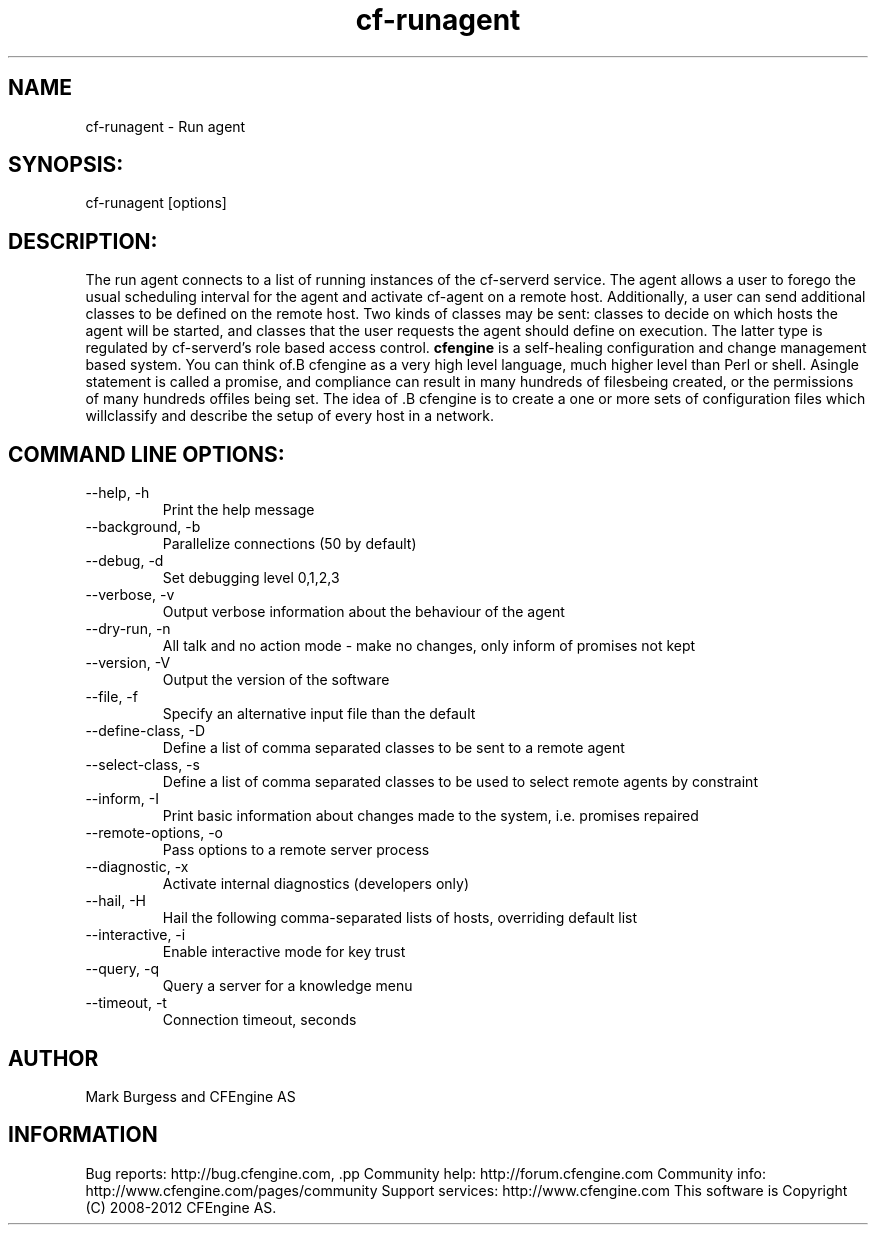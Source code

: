 .TH cf-runagent 8 "Maintenance Commands"
.SH NAME
cf-runagent - Run agent

.SH SYNOPSIS:

 cf-runagent [options]

.SH DESCRIPTION:

The run agent connects to a list of running instances of
the cf-serverd service. The agent allows a user to
forego the usual scheduling interval for the agent and
activate cf-agent on a remote host. Additionally, a user
can send additional classes to be defined on the remote
host. Two kinds of classes may be sent: classes to decide
on which hosts the agent will be started, and classes that
the user requests the agent should define on execution.
The latter type is regulated by cf-serverd's role based
access control.
.B cfengine
is a self-healing configuration and change management based system. You can think of.B cfengine
as a very high level language, much higher level than Perl or shell. Asingle statement is called a promise, and compliance can result in many hundreds of filesbeing created, or the permissions of many hundreds offiles being set. The idea of .B cfengine
is to create a one or more sets of configuration files which willclassify and describe the setup of every host in a network.
.SH COMMAND LINE OPTIONS:
.IP "--help, -h"
Print the help message
.IP "--background, -b" value
Parallelize connections (50 by default)
.IP "--debug, -d" value
Set debugging level 0,1,2,3
.IP "--verbose, -v"
Output verbose information about the behaviour of the agent
.IP "--dry-run, -n"
All talk and no action mode - make no changes, only inform of promises not kept
.IP "--version, -V"
Output the version of the software
.IP "--file, -f" value
Specify an alternative input file than the default
.IP "--define-class, -D" value
Define a list of comma separated classes to be sent to a remote agent
.IP "--select-class, -s" value
Define a list of comma separated classes to be used to select remote agents by constraint
.IP "--inform, -I"
Print basic information about changes made to the system, i.e. promises repaired
.IP "--remote-options, -o" value
Pass options to a remote server process
.IP "--diagnostic, -x"
Activate internal diagnostics (developers only)
.IP "--hail, -H" value
Hail the following comma-separated lists of hosts, overriding default list
.IP "--interactive, -i"
Enable interactive mode for key trust
.IP "--query, -q" value
Query a server for a knowledge menu
.IP "--timeout, -t" value
Connection timeout, seconds
.SH AUTHOR
Mark Burgess and CFEngine AS
.SH INFORMATION

Bug reports: http://bug.cfengine.com, .pp
Community help: http://forum.cfengine.com
.pp
Community info: http://www.cfengine.com/pages/community
.pp
Support services: http://www.cfengine.com
.pp
This software is Copyright (C) 2008-2012 CFEngine AS.
